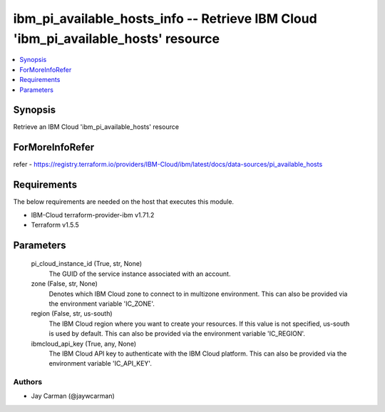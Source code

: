
ibm_pi_available_hosts_info -- Retrieve IBM Cloud 'ibm_pi_available_hosts' resource
===================================================================================

.. contents::
   :local:
   :depth: 1


Synopsis
--------

Retrieve an IBM Cloud 'ibm_pi_available_hosts' resource


ForMoreInfoRefer
----------------
refer - https://registry.terraform.io/providers/IBM-Cloud/ibm/latest/docs/data-sources/pi_available_hosts

Requirements
------------
The below requirements are needed on the host that executes this module.

- IBM-Cloud terraform-provider-ibm v1.71.2
- Terraform v1.5.5



Parameters
----------

  pi_cloud_instance_id (True, str, None)
    The GUID of the service instance associated with an account.


  zone (False, str, None)
    Denotes which IBM Cloud zone to connect to in multizone environment. This can also be provided via the environment variable 'IC_ZONE'.


  region (False, str, us-south)
    The IBM Cloud region where you want to create your resources. If this value is not specified, us-south is used by default. This can also be provided via the environment variable 'IC_REGION'.


  ibmcloud_api_key (True, any, None)
    The IBM Cloud API key to authenticate with the IBM Cloud platform. This can also be provided via the environment variable 'IC_API_KEY'.













Authors
~~~~~~~

- Jay Carman (@jaywcarman)

